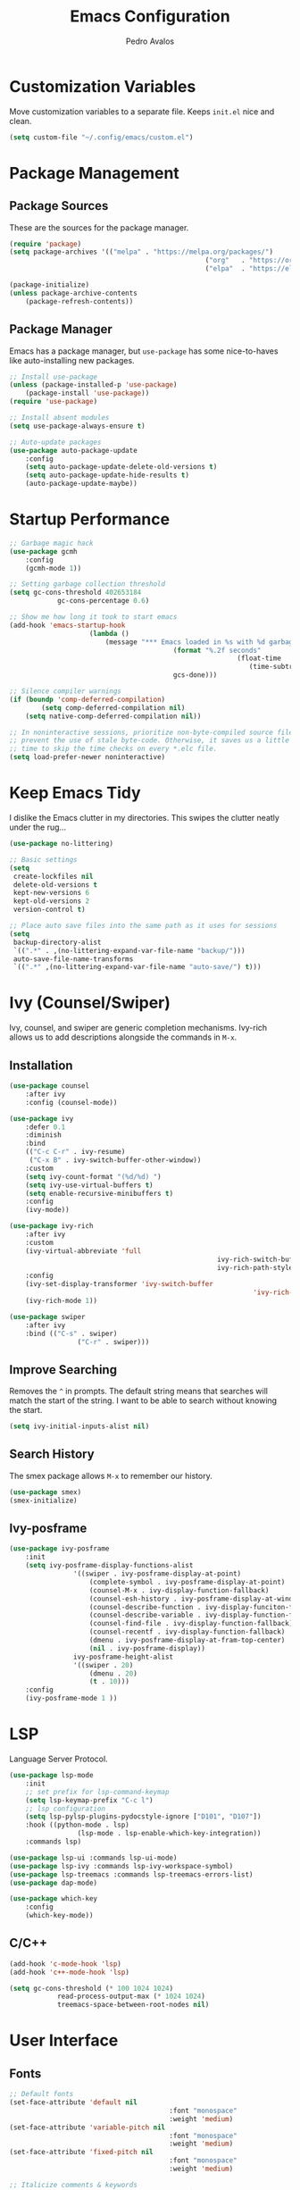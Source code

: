 #+TITLE: Emacs Configuration
#+AUTHOR: Pedro Avalos
#+DESCRIPTION: My literate Emacs configuration

* Customization Variables

Move customization variables to a separate file. Keeps ~init.el~ nice and clean.

#+BEGIN_SRC emacs-lisp
	(setq custom-file "~/.config/emacs/custom.el")
#+END_SRC

* Package Management

** Package Sources

These are the sources for the package manager.

#+BEGIN_SRC emacs-lisp
	(require 'package)
	(setq package-archives '(("melpa" . "https://melpa.org/packages/")
													 ("org"   . "https://orgmode.org/elpa/")
													 ("elpa"  . "https://elpa.gnu.org/packages/")))

	(package-initialize)
	(unless package-archive-contents
		(package-refresh-contents))
#+END_SRC

** Package Manager

Emacs has a package manager, but ~use-package~ has some nice-to-haves like
auto-installing new packages.

#+BEGIN_SRC emacs-lisp
	;; Install use-package
	(unless (package-installed-p 'use-package)
		(package-install 'use-package))
	(require 'use-package)

	;; Install absent modules
	(setq use-package-always-ensure t)

	;; Auto-update packages
	(use-package auto-package-update
		:config
		(setq auto-package-update-delete-old-versions t)
		(setq auto-package-update-hide-results t)
		(auto-package-update-maybe))
#+END_SRC

* Startup Performance

#+BEGIN_SRC emacs-lisp
	;; Garbage magic hack
	(use-package gcmh
		:config
		(gcmh-mode 1))

	;; Setting garbage collection threshold
	(setq gc-cons-threshold 402653184
				gc-cons-percentage 0.6)

	;; Show me how long it took to start emacs
	(add-hook 'emacs-startup-hook
						(lambda ()
							(message "*** Emacs loaded in %s with %d garbage collections."
											 (format "%.2f seconds"
															 (float-time
																(time-subtract after-init-time before-init-time)))
											 gcs-done)))

	;; Silence compiler warnings
	(if (boundp 'comp-deferred-compilation)
			(setq comp-deferred-compilation nil)
		(setq native-comp-deferred-compilation nil))

	;; In noninteractive sessions, prioritize non-byte-compiled source files to
	;; prevent the use of stale byte-code. Otherwise, it saves us a little IO
	;; time to skip the time checks on every *.elc file.
	(setq load-prefer-newer noninteractive)
#+END_SRC

* Keep Emacs Tidy

I dislike the Emacs clutter in my directories. This swipes the clutter neatly
under the rug...

#+BEGIN_SRC emacs-lisp
	(use-package no-littering)

	;; Basic settings
	(setq
	 create-lockfiles nil
	 delete-old-versions t
	 kept-new-versions 6
	 kept-old-versions 2
	 version-control t)

	;; Place auto save files into the same path as it uses for sessions
	(setq
	 backup-directory-alist
	 `((".*" . ,(no-littering-expand-var-file-name "backup/")))
	 auto-save-file-name-transforms
	 `((".*" ,(no-littering-expand-var-file-name "auto-save/") t)))
#+END_SRC

* Ivy (Counsel/Swiper)

Ivy, counsel, and swiper are generic completion mechanisms. Ivy-rich allows us
to add descriptions alongside the commands in ~M-x~.

** Installation

#+BEGIN_SRC emacs-lisp
	(use-package counsel
		:after ivy
		:config (counsel-mode))

	(use-package ivy
		:defer 0.1
		:diminish
		:bind
		(("C-c C-r" . ivy-resume)
		 ("C-x B" . ivy-switch-buffer-other-window))
		:custom
		(setq ivy-count-format "(%d/%d) ")
		(setq ivy-use-virtual-buffers t)
		(setq enable-recursive-minibuffers t)
		:config
		(ivy-mode))

	(use-package ivy-rich
		:after ivy
		:custom
		(ivy-virtual-abbreviate 'full
														ivy-rich-switch-buffer-align-virtual-buffer t
														ivy-rich-path-style 'abbrev)
		:config
		(ivy-set-display-transformer 'ivy-switch-buffer
																 'ivy-rich-switch-buffer-transformer)
		(ivy-rich-mode 1))

	(use-package swiper
		:after ivy
		:bind (("C-s" . swiper)
					 ("C-r" . swiper)))
#+END_SRC

** Improve Searching

Removes the ~^~ in prompts. The default string means that searches will match
the start of the string. I want to be able to search without knowing the start.

#+BEGIN_SRC emacs-lisp
	(setq ivy-initial-inputs-alist nil)
#+END_SRC

** Search History

The smex package allows ~M-x~ to remember our history.

#+BEGIN_SRC emacs-lisp
	(use-package smex)
	(smex-initialize)
#+END_SRC

** Ivy-posframe

#+BEGIN_SRC emacs-lisp
	(use-package ivy-posframe
		:init
		(setq ivy-posframe-display-functions-alist
					'((swiper . ivy-posframe-display-at-point)
						(complete-symbol . ivy-posframe-display-at-point)
						(counsel-M-x . ivy-display-function-fallback)
						(counsel-esh-history . ivy-posframe-display-at-window-center)
						(counsel-describe-function . ivy-display-funciton-fallback)
						(counsel-describe-variable . ivy-display-function-fallback)
						(counsel-find-file . ivy-display-function-fallback)
						(counsel-recentf . ivy-display-function-fallback)
						(dmenu . ivy-posframe-display-at-fram-top-center)
						(nil . ivy-posframe-display))
					ivy-posframe-height-alist
					'((swiper . 20)
						(dmenu . 20)
						(t . 10)))
		:config
		(ivy-posframe-mode 1 ))
#+END_SRC

* LSP

Language Server Protocol.

#+BEGIN_SRC emacs-lisp
	(use-package lsp-mode
		:init
		;; set prefix for lsp-command-keymap
		(setq lsp-keymap-prefix "C-c l")
		;; lsp configuration
		(setq lsp-pylsp-plugins-pydocstyle-ignore ["D101", "D107"])
		:hook ((python-mode . lsp)
					 (lsp-mode . lsp-enable-which-key-integration))
		:commands lsp)

	(use-package lsp-ui :commands lsp-ui-mode)
	(use-package lsp-ivy :commands lsp-ivy-workspace-symbol)
	(use-package lsp-treemacs :commands lsp-treemacs-errors-list)
	(use-package dap-mode)

	(use-package which-key
		:config
		(which-key-mode))
#+END_SRC

** C/C++

#+BEGIN_SRC emacs-lisp
	(add-hook 'c-mode-hook 'lsp)
	(add-hook 'c++-mode-hook 'lsp)

	(setq gc-cons-threshold (* 100 1024 1024)
				read-process-output-max (* 1024 1024)
				treemacs-space-between-root-nodes nil)
#+END_SRC

* User Interface

** Fonts

#+BEGIN_SRC emacs-lisp
	;; Default fonts
	(set-face-attribute 'default nil
											:font "monospace"
											:weight 'medium)
	(set-face-attribute 'variable-pitch nil
											:font "monospace"
											:weight 'medium)
	(set-face-attribute 'fixed-pitch nil
											:font "monospace"
											:weight 'medium)

	;; Italicize comments & keywords
	(set-face-attribute 'font-lock-comment-face nil
											:slant 'italic)
	(set-face-attribute 'font-lock-keyword-face nil
											:slant 'italic)
#+END_SRC

*** Icons and Emojis

You will need to install the icons fonts with: ~M-x nerd-icons-install-fonts~.

#+BEGIN_SRC emacs-lisp
	(use-package nerd-icons)
	(use-package emojify
		:hook (after-init . global-emojify-mode))
#+END_SRC

*** Pretty Symbols

Replace some keywords with pretty symbols.

#+BEGIN_SRC emacs-lisp
	;; Use symbols everywhere
	(global-prettify-symbols-mode t)

	;; Symbols for org-mode
	(add-hook 'org-mode-hook (lambda ()
														 "Turn org mode keywords into symbols."
														 (push '("TODO" . ?) prettify-symbols-alist)
														 (push '("WAIT" . ?) prettify-symbols-alist)
														 (push '("NOPE" . ?) prettify-symbols-alist)
														 (push '("DONE" . ?) prettify-symbols-alist)
														 (push '("[ ]" . ?) prettify-symbols-alist)
														 (push '("[X]" . ?) prettify-symbols-alist)
														 (push '("[-]" . ?) prettify-symbols-alist)
														 (push '("#+BEGIN_SRC" . ?) prettify-symbols-alist)
														 (push '("#+END_SRC" . ?―) prettify-symbols-alist)
														 (push '(":PROPERTIES:" . ?) prettify-symbols-alist)
														 (push '(":END:" . ?―) prettify-symbols-alist)
														 (push '("#+STARTUP:" . ?) prettify-symbols-alist)
														 (push '("#+TITLE:" . "") prettify-symbols-alist)
														 (push '("#+SUBTITLE:" . ?) prettify-symbols-alist)
														 (push '("#+AUTHOR:" . ?) prettify-symbols-alist)
														 (push '("#+DESCRIPTION:" . ?) prettify-symbols-alist)
														 (push '("#+RESULTS:" . ?) prettify-symbols-alist)
														 (push '("#+NAME:" . ?) prettify-symbols-alist)
														 (push '("#+ROAM_TAGS:" . ?) prettify-symbols-alist)
														 (push '("#+FILETAGS:" . ?) prettify-symbols-alist)
														 (push '("#+HTML_HEAD:" . ?) prettify-symbols-alist)
														 (push '(":EFFORT:" . ?) prettify-symbols-alist)
														 (push '("SCHEDULED:" . ?) prettify-symbols-alist)
														 (push '("DEADLINE:" . ?) prettify-symbols-alist)))
	(setq org-ellipsis ?)

	;; Symbols for python
	(add-hook 'python-mode-hook (lambda ()
																"Turn python keywords into symbols."
																(push '("lambda" . ?λ) prettify-symbols-alist)
																(push '("or" . ?∨) prettify-symbols-alist)
																(push '("and" . ?∧) prettify-symbols-alist)
																(push '("in" . ?∈) prettify-symbols-alist)
																(push '("==" . ?≡) prettify-symbols-alist)
																(push '("!=" . ?≠) prettify-symbols-alist)
																(push '("<=" . ?≤) prettify-symbols-alist)
																(push '(">=" . ?≥) prettify-symbols-alist)
																(push '("->" . ?→) prettify-symbols-alist)))
#+END_SRC

** Disable Unnecessary Elements

I find the following UI elements unnecessary, so I disable them.

#+BEGIN_SRC emacs-lisp
	(setq inhibit-startup-message t) ;; Don't show startup message

	(menu-bar-mode -1) ;; Disable visible scroll bar
	(tool-bar-mode -1) ;; Disable the toolbar
	(tooltip-mode -1)  ;; Disable tooltips

	;; These settings can cause issues with emacs-nox
	(when (display-graphic-p)
		(set-fringe-mode 10)  ;; Some extra space on the gutter/fringe
		(scroll-bar-mode -1)) ;; Disable menu bar
#+END_SRC

** Eighty Column Rule

Lines longer than 80 characters are yucky...

For further reading, see:

+ [[https://www.ibm.com/docs/en/zos/2.3.0?topic=statements-general-rules-coding][General rules for coding statements (IBM)]]
+ [[https://www.emacswiki.org/emacs/EightyColumnRule][Eighty Column Rule (EmacsWiki)]]

#+BEGIN_SRC emacs-lisp
	(setq-default display-fill-column-indicator-column 80)
	(global-display-fill-column-indicator-mode 1)
#+END_SRC

** Column and Line Numbers

Display the column and line numbers.

#+BEGIN_SRC emacs-lisp
	(setq column-number-mode t)
	(global-display-line-numbers-mode t)

	(global-visual-line-mode t) ;; Word wrap

	;; Don't show line numbers in these modes
	(dolist (mode '(org-mode-hook
									term-mode-hook
									shell-mode-hook
									eshell-mode-hook
									treemacs-mode-hook))
		(add-hook mode (lambda () (display-line-numbers-mode 0))))
#+END_SRC

** Theme

I like the themes included with ~doom-themes~, especially ~doom-dark+~.

I don't enable the treemacs configuration because it uses ~all-the-icons~
instead of ~nerd-icons~. It is also a bit too much for my taste.

#+BEGIN_SRC emacs-lisp
	(use-package doom-themes
		:config
		(setq doom-themes-enable-bold t
					doom-themes-enable-italics t)
		(load-theme 'doom-dark+ t)
		(doom-themes-visual-bell-config)
		(doom-themes-org-config))
#+END_SRC

** Treemacs

I like to have a file explorer.

#+BEGIN_SRC emacs-lisp
	(use-package treemacs
		:defer t
		:bind
		(:map global-map
					("M-0" . treemacs-select-window)
					("C-x t 1" . treemacs-delete-other-window)
					("C-x t t" . treemacs)
					("C-x t d" . treemacs-select-directory)
					("C-x t B" . treemacs-bookmark)
					("C-x t C-t" . treemacs-find-file)
					("C-x t M-t" . treemacs-find-tag)))

	(use-package treemacs-evil
		:after (treemacs evil))

	(use-package treemacs-nerd-icons
		:config
		(treemacs-load-theme "nerd-icons"))
#+END_SRC

** Modeline

I like using [[https://github.com/seagle0128/doom-modeline][doom-modeline]] (a fancy and fast mode-line). I also enable icons.

#+BEGIN_SRC emacs-lisp
	(use-package doom-modeline
		:init (doom-modeline-mode 1))
#+END_SRC

** Dashboard

*** Configuring Dashboard

I like a nice and pretty startup screen.

#+BEGIN_SRC emacs-lisp
	;; Install and enable the dashboard
	(use-package dashboard
		:init
		(setq dashboard-display-icons-p t)        ;; Display icons on GUI and terminal
		(setq dashboard-icon-type 'nerd-icons)    ;; Use nerd-icons
		(setq dashboard-set-heading-icons t)      ;; Add icons to the headings
		(setq dashboard-set-file-icons t)         ;; Add icons to the items
		(setq dashboard-startup-banner 'official) ;; Standard emacs logo
		(setq dashboard-set-navigator t)          ;; Show navigator below the banner
		(setq dashboard-set-init-info t)          ;; Show packages info and init time
		:if (< (length command-line-args) 2)
		:config
		(dashboard-setup-startup-hook))
#+END_SRC

*** Dashboard in Emacsclient

To be able to use dashboard when emacs is daemonized, the following snippet
is required.

#+BEGIN_SRC emacs-lisp
	;; Enable dashboard for emacsclient
	(if (< (length command-line-args) 2)
			(setq initial-buffer-choice (lambda () (get-buffer-create "*dashboard*"))))
#+END_SRC

* Keybindings

** Evil Mode

I prefer vim keybindings, sorry not sorry.

#+BEGIN_SRC emacs-lisp
	;; Set up evil mode
	(use-package evil
		:init
		(setq evil-want-keybinding nil)
		(setq evil-vsplit-window-right t)
		(setq evil-split-window-below t)
		(evil-mode t))

	;; Add evil keybindings to more modes
	(use-package evil-collection
		:after evil
		:config
		(setq evil-collection-mode-list '(dashboard dired ibuffer))
		(evil-collection-init))

	;; Evil mode tutorial
	(use-package evil-tutor)
#+END_SRC

** General Keybindings

General helps set keybindings. Install it with evil mode.
Use ~SPC~ as the prefix key.

#+BEGIN_SRC emacs-lisp
	(use-package general
		:config
		(general-evil-setup t))

	(nvmap :keymaps 'override :prefix "SPC"
		"SPC" '(counsel-M-x :which-key "M-x")
		"c c" '(compile :which-key "Compile")
		"c C" '(recompile :which-key "Recompile")
		"h r r" '((lambda () (interactive) (load-file "~/.config/emacs/init.el")) :which-key "Reload emacs config")
		"t t" '(toggle-truncate-lines :which-key "Toggle truncate lines"))

	(nvmap :keymaps 'override :prefix "SPC"
		"m *" '(org-ctrl-c-star :which-key "Org-ctrl-c-star")
		"m +" '(org-ctrl-c-minus :which-key "Org-ctrl-c-minus")
		"m ." '(counsel-org-goto :which-key "Counsel org goto")
		"m e" '(org-export-dispatch :which-key "Org export dispatch")
		"m f" '(org-footnote-new :which-key "Org footnote new")
		"m h" '(org-toggle-heading :which-key "Org toggle heading")
		"m i" '(org-toggle-item :which-key "Org toggle item")
		"m n" '(org-store-link :which-key "Org store link")
		"m o" '(org-set-property :which-key "Org set property")
		"m t" '(org-todo :which-key "Org todo")
		"m x" '(org-toggle-checkbox :which-key "Org toggle checkbox")
		"m B" '(org-babel-tangle :which-key "Org babel tangle")
		"m I" '(org-toggle-inline-images :which-key "Org toggle inline images")
		"m T" '(org-todo-list :which-key "Org todo list")
		"o a" '(org-agenda :which-key "Org agenda"))
#+END_SRC

** Buffers and Bookmarks

#+BEGIN_SRC emacs-lisp
	(nvmap :prefix "SPC"
		"b b" '(ibuffer :which-key "Ibuffer")
		"b c" '(clone-indirect-buffer-other-window :which-key "Clone indirect buffer other window")
		"b k" '(kill-current-buffer :which-key "Kill current buffer")
		"b n" '(next-buffer :which-key "Next buffer")
		"b p" '(previous-buffer :which-key "Previous buffer")
		"b B" '(ibuffer-list-buffers :which-key "Ibuffer list buffers")
		"b K" '(kill-buffer :which-key "Kill buffer"))
#+END_SRC

* Modes

These are useful modes that I like to have with emacs.

** Yaml

#+BEGIN_SRC emacs-lisp
	(use-package yaml-mode
		:mode (("\\.yml$" . yaml-mode)
					 ("\\.yaml$" . yaml-mode)))
#+END_SRC

* Other Settings

** Babel

#+BEGIN_SRC emacs-lisp
	(org-babel-do-load-languages
	 'org-babel-load-languages
	 '((python . t)))
#+END_SRC

** Indentation

I prefer to use a tab width of 2 character.

#+BEGIN_SRC emacs-lisp
	(setq-default indent-tabs-mode t)
	(setq-default tab-width 2)
	(setq indent-line-function 'insert-tab)
	(setq org-src-preserve-indentation nil 
				org-src-tab-acts-natively t)
#+END_SRC
